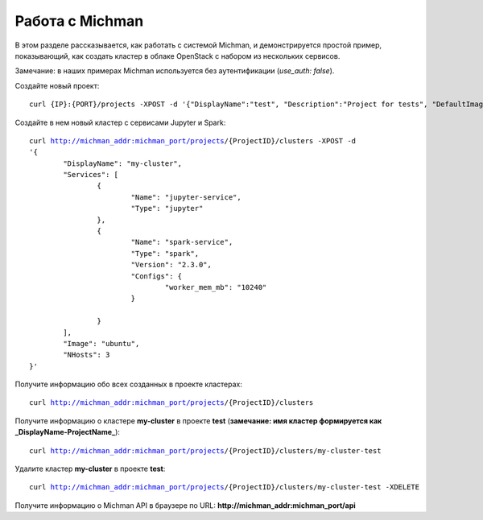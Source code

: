 .. _michman_use_section:

Работа с Michman
=================

В этом разделе рассказывается, как работать с системой Michman, и демонстрируется простой пример, показывающий, как создать кластер в облаке OpenStack с набором из нескольких сервисов. 

Замечание: в наших примерах Michman используется без аутентификации (*use_auth: false*).

Создайте новый проект:

.. parsed-literal::
	curl {IP}:{PORT}/projects -XPOST -d '{"DisplayName":"test", "Description":"Project for tests", "DefaultImage": "centos"}'


Создайте в нем новый кластер с сервисами Jupyter и Spark:

.. parsed-literal::
	curl http://michman_addr:michman_port/projects/{ProjectID}/clusters -XPOST -d 
	'{
		"DisplayName": "my-cluster",
		"Services": [
			{
				"Name": "jupyter-service",
				"Type": "jupyter"
			},
			{
				"Name": "spark-service",
				"Type": "spark",
				"Version": "2.3.0",
				"Configs": {
					"worker_mem_mb": "10240"
				}

			}
		],
		"Image": "ubuntu",
		"NHosts": 3
	}'

Получите информацию обо всех созданных в проекте кластерах:

.. parsed-literal::
	curl http://michman_addr:michman_port/projects/{ProjectID}/clusters


Получите информацию о кластере **my-cluster** в проекте **test** (**замечание: имя кластер формируется как _DisplayName-ProjectName_**):

.. parsed-literal::
	curl http://michman_addr:michman_port/projects/{ProjectID}/clusters/my-cluster-test


Удалите кластер  **my-cluster** в проекте **test**:

.. parsed-literal::
	curl http://michman_addr:michman_port/projects/{ProjectID}/clusters/my-cluster-test -XDELETE

Получите информацию о Michman API в браузере по URL: **http://michman_addr:michman_port/api**

